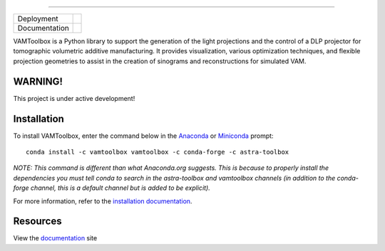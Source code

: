 .. image:: /docs/_static/logos/logo_bone.png
   :height: 200px
----

.. |conda| image:: https://anaconda.org/vamtoolbox/vamtoolbox/badges/version.svg
   :target: https://anaconda.org/vamtoolbox/vamtoolbox

.. |rtd| image:: https://readthedocs.org/projects/vamtoolbox/badge/?version=latest
   :target: https://vamtoolbox.readthedocs.io/en/latest/?badge=latest


+----------------------+-----------+
| Deployment           | |conda|   | 
+----------------------+-----------+
| Documentation        | |rtd|     |
+----------------------+-----------+


VAMToolbox is a Python library to support the generation of the light projections and the control of a DLP projector for tomographic volumetric additive manufacturing. It provides visualization, various optimization techniques, and flexible projection geometries to assist in the creation of sinograms and reconstructions for simulated VAM.

**WARNING!**
------------

This project is under active development!


Installation
------------

To install VAMToolbox, enter the command below in the `Anaconda <https://www.anaconda.com/products/distribution>`_ or `Miniconda <https://docs.conda.io/en/latest/miniconda.html>`_ prompt::

   conda install -c vamtoolbox vamtoolbox -c conda-forge -c astra-toolbox

*NOTE: This command is different than what Anaconda.org suggests. This is because to properly install the dependencies you must tell conda to search in the astra-toolbox and vamtoolbox channels (in addition to the conda-forge channel, this is a default channel but is added to be explicit).*

For more information, refer to the `installation documentation <https://vamtoolbox.readthedocs.io/en/latest/_docs/gettingstarted.html>`_.

Resources
---------

View the `documentation <https://vamtoolbox.readthedocs.io/en/latest/_docs/intro.html>`_ site 
